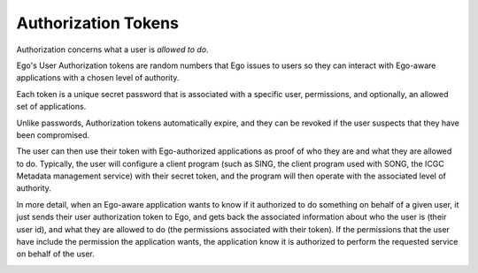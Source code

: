 Authorization Tokens
====================
Authorization concerns what a user is *allowed to do*.

Ego's User Authorization tokens are random numbers that Ego issues to users
so they can interact with Ego-aware applications with a chosen level of authority. 

Each token is a unique secret password that is associated with a specific user, permissions, and optionally, an allowed set of applications.  

Unlike passwords, Authorization tokens automatically expire, and they can be 
revoked if the user suspects that they have been compromised. 
 
The user can then use their token with Ego-authorized applications as proof
of who they are and what they are allowed to do. Typically, the user will
configure a client program (such as SING, the client program used with SONG, the ICGC Metadata management service) with their secret token, and the program
will then operate with the associated level of authority. 

In more detail, when an Ego-aware application wants to know if it authorized to do something on behalf of a given user, it just sends their user authorization token to Ego, and gets back the associated information about who the user is (their user id), and what they are allowed to do (the permissions associated with their token).  If the permissions that the user have include the permission the application wants, the application know it is authorized to perform the requested service on behalf of the user.  

.. image:: authorization.png
